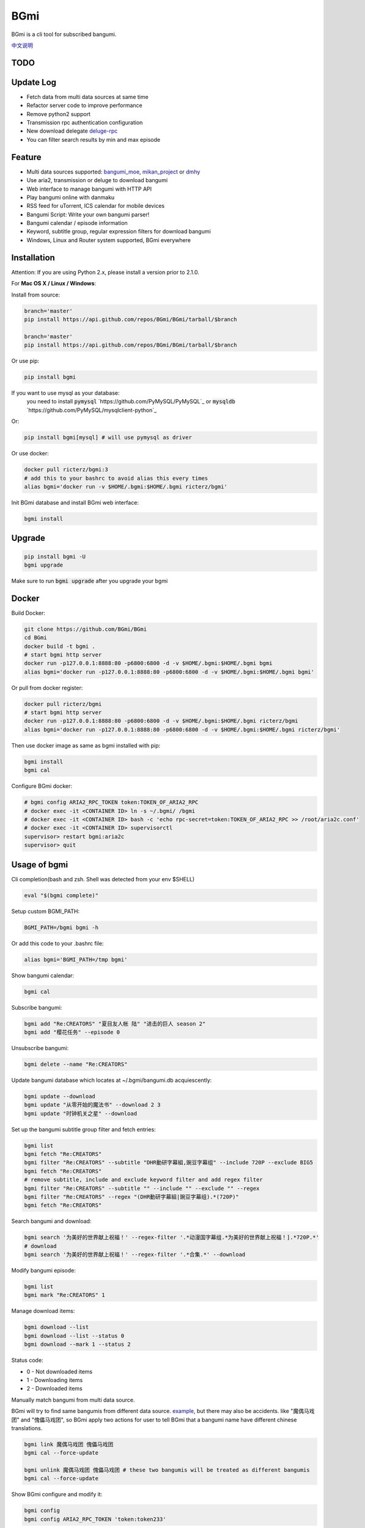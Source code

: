 BGmi
====
BGmi is a cli tool for subscribed bangumi.

`中文说明 <./README.cn.md>`_

|pypi|
|pypistats|
|travis|
|coverage|
|license|

====
TODO
====

==========
Update Log
==========
+ Fetch data from multi data sources at same time
+ Refactor server code to improve performance
+ Remove python2 support
+ Transmission rpc authentication configuration
+ New download delegate `deluge-rpc <https://www.deluge-torrent.org/>`_
+ You can filter search results by min and max episode

=======
Feature
=======
+ Multi data sources supported: `bangumi_moe <https://bangumi.moe>`_, `mikan_project <https://mikanani.me>`_ or `dmhy <https://share.dmhy.org/>`_
+ Use aria2, transmission or deluge to download bangumi
+ Web interface to manage bangumi with HTTP API
+ Play bangumi online with danmaku
+ RSS feed for uTorrent, ICS calendar for mobile devices
+ Bangumi Script: Write your own bangumi parser!
+ Bangumi calendar / episode information
+ Keyword, subtitle group, regular expression filters for download bangumi
+ Windows, Linux and Router system supported, BGmi everywhere

.. image:: ./images/bgmi_cli.png?raw=true
    :alt: BGmi
    :align: center
.. image:: ./images/bgmi_http.png?raw=true
    :alt: BGmi HTTP Service
    :align: center
.. image:: ./images/bgmi_player.png?raw=true
    :alt: BGmi HTTP Service
    :align: center
.. image:: ./images/bgmi_admin.png?raw=true
    :alt: BGmi HTTP Service
    :align: center

============
Installation
============

Attention: If you are using Python 2.x, please install a version prior to 2.1.0.

For **Mac OS X / Linux / Windows**:

Install from source:

.. code-block:: bash

    branch='master'
    pip install https://api.github.com/repos/BGmi/BGmi/tarball/$branch

    branch='master'
    pip install https://api.github.com/repos/BGmi/BGmi/tarball/$branch

Or use pip:

.. code-block:: bash

    pip install bgmi

If you want to use mysql as your database:
 you need to install :code:`pymysql` `https://github.com/PyMySQL/PyMySQL`_ or :code:`mysqldb` `https://github.com/PyMySQL/mysqlclient-python`_

Or:

.. code-block:: bash

    pip install bgmi[mysql] # will use pymysql as driver

Or use docker:

.. code-block:: bash

    docker pull ricterz/bgmi:3
    # add this to your bashrc to avoid alias this every times
    alias bgmi='docker run -v $HOME/.bgmi:$HOME/.bgmi ricterz/bgmi'

Init BGmi database and install BGmi web interface:

.. code-block:: bash

    bgmi install

============
Upgrade
============
.. code-block:: bash

    pip install bgmi -U
    bgmi upgrade

Make sure to run :code:`bgmi upgrade` after you upgrade your bgmi

======
Docker
======
Build Docker:

.. code-block:: bash

    git clone https://github.com/BGmi/BGmi
    cd BGmi
    docker build -t bgmi .
    # start bgmi http server
    docker run -p127.0.0.1:8888:80 -p6800:6800 -d -v $HOME/.bgmi:$HOME/.bgmi bgmi
    alias bgmi='docker run -p127.0.0.1:8888:80 -p6800:6800 -d -v $HOME/.bgmi:$HOME/.bgmi bgmi'

Or pull from docker register:

.. code-block:: bash

    docker pull ricterz/bgmi
    # start bgmi http server
    docker run -p127.0.0.1:8888:80 -p6800:6800 -d -v $HOME/.bgmi:$HOME/.bgmi ricterz/bgmi
    alias bgmi='docker run -p127.0.0.1:8888:80 -p6800:6800 -d -v $HOME/.bgmi:$HOME/.bgmi ricterz/bgmi'

Then use docker image as same as bgmi installed with pip:

.. code-block::

    bgmi install
    bgmi cal

Configure BGmi docker:

.. code-block:: bash

    # bgmi config ARIA2_RPC_TOKEN token:TOKEN_OF_ARIA2_RPC
    # docker exec -it <CONTAINER ID> ln -s ~/.bgmi/ /bgmi
    # docker exec -it <CONTAINER ID> bash -c 'echo rpc-secret=token:TOKEN_OF_ARIA2_RPC >> /root/aria2c.conf'
    # docker exec -it <CONTAINER ID> supervisorctl
    supervisor> restart bgmi:aria2c
    supervisor> quit

=============
Usage of bgmi
=============
Cli completion(bash and zsh. Shell was detected from your env $SHELL)

.. code-block:: bash

 eval "$(bgmi complete)"

Setup custom BGMI_PATH:

.. code-block:: bash

    BGMI_PATH=/bgmi bgmi -h


Or add this code to your .bashrc file:

.. code-block:: bash

    alias bgmi='BGMI_PATH=/tmp bgmi'


Show bangumi calendar:

.. code-block:: bash

    bgmi cal


Subscribe bangumi:

.. code-block:: bash

    bgmi add "Re:CREATORS" "夏目友人帐 陆" "进击的巨人 season 2"
    bgmi add "樱花任务" --episode 0


Unsubscribe bangumi:

.. code-block:: bash

    bgmi delete --name "Re:CREATORS"


Update bangumi database which locates at ~/.bgmi/bangumi.db acquiescently:

.. code-block:: bash

    bgmi update --download
    bgmi update "从零开始的魔法书" --download 2 3
    bgmi update "时钟机关之星" --download


Set up the bangumi subtitle group filter and fetch entries:

.. code-block:: bash

    bgmi list
    bgmi fetch "Re:CREATORS"
    bgmi filter "Re:CREATORS" --subtitle "DHR動研字幕組,豌豆字幕组" --include 720P --exclude BIG5
    bgmi fetch "Re:CREATORS"
    # remove subtitle, include and exclude keyword filter and add regex filter
    bgmi filter "Re:CREATORS" --subtitle "" --include "" --exclude "" --regex
    bgmi filter "Re:CREATORS" --regex "(DHR動研字幕組|豌豆字幕组).*(720P)"
    bgmi fetch "Re:CREATORS"


Search bangumi and download:

.. code-block:: bash

    bgmi search '为美好的世界献上祝福！' --regex-filter '.*动漫国字幕组.*为美好的世界献上祝福！].*720P.*'
    # download
    bgmi search '为美好的世界献上祝福！' --regex-filter '.*合集.*' --download


Modify bangumi episode:

.. code-block:: bash

    bgmi list
    bgmi mark "Re:CREATORS" 1


Manage download items:

.. code-block:: bash

    bgmi download --list
    bgmi download --list --status 0
    bgmi download --mark 1 --status 2

Status code:

+ 0 - Not downloaded items
+ 1 - Downloading items
+ 2 - Downloaded items

Manually match bangumi from multi data source.

BGmi will try to find same bangumis from different data source. `example <https://github.com/BGmi/BGmi/issues/109#issuecomment-435870748>`_,
but there may also be accidents. like "魔偶马戏团" and "傀儡马戏团", so BGmi apply two actions for user to tell BGmi that
a bangumi name have different chinese translations.


.. code-block:: bash

    bgmi link 魔偶马戏团 傀儡马戏团
    bgmi cal --force-update

    bgmi unlink 魔偶马戏团 傀儡马戏团 # these two bangumis will be treated as different bangumis
    bgmi cal --force-update


Show BGmi configure and modify it:

.. code-block:: bash

    bgmi config
    bgmi config ARIA2_RPC_TOKEN 'token:token233'

Fields of configure file:

BGmi configure:

+ :code:`ENABLE_DATA_SOURCE`:enabled data sources.
+ :code:`BANGUMI_MOE_URL`: url of bangumi.moe mirror
+ :code:`BGMI_SAVE_PATH`: bangumi saving path
+ :code:`DOWNLOAD_DELEGATE`: the ways of downloading bangumi (aria2-rpc, transmission-rpc, deluge-rpc)
+ :code:`MAX_PAGE`: max page for fetching bangumi information
+ :code:`BGMI_TMP_PATH`: just a temporary path
+ :code:`DANMAKU_API_URL`: url of danmaku api
+ :code:`LANG`: language
+ :code:`DB_URL`: peewee Database URL, see `peewee#database-url http://docs.peewee-orm.com/en/latest/peewee/playhouse.html#database-url`_ for more details. Only sqlite and mysql are tested. default mysql charset is :code:`utf8md4`



Aria2-rpc configure:

+ :code:`ARIA2_RPC_URL`: aria2c daemon RPC url, not jsonrpc url.("http://localhost:6800/rpc" for localhost)
+ :code:`ARIA2_RPC_TOKEN`: aria2c daemon RPC token("token:" for no token)

Transmission-rpc configure:

+ :code:`TRANSMISSION_RPC_URL`: transmission rpc host
+ :code:`TRANSMISSION_RPC_PORT`: transmission rpc port
+ :code:`TRANSMISSION_RPC_USERNAME`: transmission rpc username (leave it default if you don't set rpc authentication)
+ :code:`TRANSMISSION_RPC_PASSWORD`: transmission rpc password (leave it default if you don't set rpc authentication)

Deluge-rpc configure:

+ :code:`DELUGE_RPC_URL`: deluge rpc url
+ :code:`DELUGE_RPC_PASSWORD`: deluge rpc password

==================
Usage of bgmi_http
==================
Download all bangumi cover:

.. code-block:: bash

    bgmi cal --download-cover

Download frontend static files(you may have done it before):

.. code-block:: bash

    bgmi install

Start BGmi HTTP Service bind on :code:`0.0.0.0:8888`:

.. code-block:: bash

    bgmi_http --port=8888 --address=0.0.0.0

If you are using docker:

.. code-block:: bash

    host_port=8888
    aria2c_port=6800
    docker run -p127.0.0.1:$host_port:80 -p$aria2c_port:6800 -d -v $HOME/.bgmi:$HOME/.bgmi ricterz/bgmi

Use bgmi_http on Windows
-----------------
Just start your bgmi_http and open `http://localhost:8888/ <http://localhost:8888/>`_ in your browser.

Consider most people won't use Nginx on Windows, bgmi_http use tornado.web.StaticFileHandler to serve static files(frontend, bangumi covers, bangumi files) without Nginx.

Use bgmi_http on Linux
-----------------
Generate Nginx config

.. code-block:: bash

    bgmi gen nginx.conf --server-name bgmi.example.com > bgmi.example.com

Or write your config file manually.

.. code-block:: bash

    server {
        listen 80;
        server_name bgmi;

        root /path/to/bgmi;
        autoindex on;
        charset utf-8;

        location /bangumi {
            # ~/.bgmi/bangumi
            alias /path/to/bangumi;
        }

        location /api {
            proxy_pass http://127.0.0.1:8888;
            # Requests to api/update may take more than 60s
            proxy_connect_timeout 500s;
            proxy_read_timeout 500s;
            proxy_send_timeout 500s;
        }

        location /resource {
            proxy_pass http://127.0.0.1:8888;
        }

        location / {
            # ~/.bgmi/front_static/;
            alias /path/to/front_static/;
        }

    }

Of cause you can use `yaaw <https://github.com/binux/yaaw/>`_ to manage download items if you use aria2c to download bangumi.

.. code-block:: bash

    ...
    location /yaaw {
        alias /path/to/yaaw;
    }

    location /jsonrpc {
        # aria2c rpc
        proxy_pass http://127.0.0.1:6800;
    }
    ...

Example: :code:`bgmi gen nginx.conf --server-name _`

macOS launchctl service controller
-----------------
see `issue #77 <https://github.com/BGmi/BGmi/pull/77>`_

`me.ricterz.bgmi.plist <https://github.com/BGmi/BGmi/blob/master/bgmi/others/me.ricterz.bgmi.plist>`_

===================
DPlayer and Danmaku
===================

BGmi use `DPlayer <https://github.com/DIYgod/DPlayer>`_ to play bangumi.

First, setup nginx to access bangumi files.
Second, choose one danmaku backend at `DPlayer#related-projects <https://github.com/DIYgod/DPlayer#related-projects>`_.

Use :code:`bgmi config` to setup the url of danmaku api.

.. code-block:: bash

    bgmi config DANMAKU_API_URL https://api.prprpr.me/dplayer/ # This api is provided by dplayer official

...restart your :code:`bgmi_http` and enjoy :D

==============
Bangumi Script
==============

Bangumi Script is a script which you can write the bangumi parser own.
BGmi will load the script and call the method you write before the native functionality.

Bangumi Script Runner will catch the data you returned, update the database, and download the bangumi.
You only just write the parser and return the data.

Bangumi Script is located at :code:`BGMI_PATH/script`, inherited :code:`ScriptBase` class. There is an example:

.. code-block:: python

    # coding=utf-8

    import re
    import json
    import requests
    import urllib

    from bgmi.utils import parse_episode
    from bgmi.script import ScriptBase
    from bgmi.utils import print_error


    unquote = urllib.parse.unquote


    class Script(ScriptBase):

        # 定义 Model, 此处 Model 为显示在 BGmi HTTP 以及其他地方的名称、封面及其它信息
        class Model(ScriptBase.Model):
            bangumi_name = '猜谜王(BGmi Script)' # 名称, 随意填写即可
            cover = 'COVER URL' # 封面的 URL
            update_time = 'Tue' # 每周几更新

        def get_download_url(self):
            """Get the download url, and return a dict of episode and the url.
            Download url also can be magnet link.
            For example:
            ```
                {
                    1: 'http://example.com/Bangumi/1/1.mp4'
                    2: 'http://example.com/Bangumi/1/2.mp4'
                    3: 'http://example.com/Bangumi/1/3.mp4'
                }
            ```
            The keys `1`, `2`, `3` is the episode, the value is the url of bangumi.
            :return: dict
            """
            # fetch and return dict
            resp = requests.get('http://www.kirikiri.tv/?m=vod-play-id-4414-src-1-num-2.html').text
            data = re.findall("mac_url=unescape\('(.*)?'\)", resp)
            if not data:
                print_error('No data found, maybe the script is out-of-date.', exit_=False)
                return {}

            data = unquote(json.loads('["{}"]'.format(data[0].replace('%u', '\\u')))[0])

            ret = {}
            for i in data.split('#'):
                title, url = i.split('$')
                # parse_episode 为内置的解析集数的方法, 可以应对大多数情况。如若不可用, 可以自己实现解析
                ret[parse_episode(title)] = url

            return ret

Another example:

.. code-block:: python

    # coding=utf-8

    import re
    import requests
    from bs4 import BeautifulSoup as bs

    from bgmi.utils import parse_episode
    from bgmi.script import ScriptBase
    from bgmi.utils import print_error


    class Script(ScriptBase):

        class Model(ScriptBase.Model):
            bangumi_name = 'Rick and Morty Season 3'
            cover = 'http://img.itvfans.com/wp-content/uploads/31346.jpg'
            update_time = 'Mon'

        def get_download_url(self):
            # fetch and return dict
            resp = requests.get('http://www.itvfans.com/fenji/313463.html').text
            html = bs(resp, 'html.parser')

            data = html.find(attrs={'id': '31346-3-720p'})

            if not data:
                print_error('No data found, maybe the script is out-of-date.', exit_=False)
                return {}

            ret = {}
            match_episode = re.compile('Rick\.and\.Morty\.S03E(\d+)\.720p')
            for row in data.find_all('a', attrs={'type': 'magnet'}):
                link = row.attrs['href']
                episode = match_episode.findall(link)
                if episode:
                    ret[int(episode[0])] = link

            return ret


    if __name__ == '__main__':
        s = Script()
        print(s.get_download_url())


The returned dict as follows.

.. code-block:: bash

    {
        1: 'http://example.com/Bangumi/1/1.mp4'
        2: 'http://example.com/Bangumi/1/2.mp4'
        3: 'http://example.com/Bangumi/1/3.mp4'
    }

The keys `1`, `2`, `3` is the episode, the value is the url of bangumi.

================
BGmi Data Source
================
You can easily add your own BGmi data source by extending BGmi website base(:code:`bgmi.website.base.BaseWebsite`) class
 and implement all the method.

.. code-block:: python

    class DataSource(bgmi.website.base.BaseWebsite)
        cover_url=''

        def search_by_keyword(self, keyword, count):
            """
            return a list of dict with at least 4 key: download, name, title, episode
            example:
            ```
                [
                    {
                        'name':"路人女主的养成方法",
                        'download': 'magnet:?xt=urn:btih:what ever',
                        'title': "[澄空学园] 路人女主的养成方法 第12话 MP4 720p  完",
                        'episode': 12
                    },
                ]

            :param keyword: search key word
            :type keyword: str
            :param count: how many page to fetch from website
            :type count: int

            :return: list of episode search result
            :rtype: list[dict]
            """
            raise NotImplementedError

        def fetch_bangumi_calendar_and_subtitle_group(self):
            """
            return a list of all bangumi and a list of all subtitle group

            list of bangumi dict:
            update time should be one of ['Sun', 'Mon', 'Tue', 'Wed', 'Thu', 'Fri', 'Sat']
            example:
            ```
                [
                    {
                        "status": 0,
                        "subtitle_group": [
                            "123",
                            "456"
                        ],
                        "name": "名侦探柯南",
                        "keyword": "1234", #bangumi id
                        "update_time": "Sat",
                        "cover": "data/images/cover1.jpg"
                    },
                ]
            ```
            when downloading cover images, BGmi will try to get `self.cover_url + bangumi['cover']`


            list of subtitle group dict:
            example:
            ```
                [
                    {
                        'id': '233',
                        'name': 'bgmi字幕组'
                    }
                ]
            ```


            :return: list of bangumi, list of subtitile group
            :rtype: (list[dict], list[dict])
            """
            raise NotImplementedError

        def fetch_episode_of_bangumi(self, bangumi_id, subtitle_list=None, max_page=MAX_PAGE):
            """
            get all episode by bangumi id
            example
            ```
                [
                    {
                        "download": "magnet:?xt=urn:btih:e43b3b6b53dd9fd6af1199e112d3c7ff15cab82c",
                        "subtitle_group": "58a9c1c9f5dc363606ab42ec",
                        "title": "【喵萌奶茶屋】★七月新番★[来自深渊/Made in Abyss][07][GB][720P]",
                        "episode": 0,
                        "time": 1503301292
                    },
                ]
            ```

            :param bangumi_id: bangumi_id
            :param subtitle_list: list of subtitle group
            :type subtitle_list: list
            :param max_page: how many page you want to crawl if there is no subtitle list
            :type max_page: int
            :return: list of bangumi
            :rtype: list[dict]
            """
            raise NotImplementedError


===================
Debug
===================
Set env :code:`BGMI_LOG` to :code:`debug`, :code:`info`, :code:`warning`, :code:`error` for different log level

log file will locate at :code:`{TMP_PATH}/bgmi.log`


===================
Uninstall
===================
Scheduled task will not be delete automatically, you will have to remove them manually.

*nix:
    remove them from your crontab

windows:

.. code-block:: bash

     schtasks /Delete /TN 'bgmi updater'

=======
License
=======
The MIT License (MIT)

Copyright (c) 2017-2019 BGmi Developer Team (https://github.com/BGmi)

Permission is hereby granted, free of charge, to any person obtaining a copy
of this software and associated documentation files (the "Software"), to deal
in the Software without restriction, including without limitation the rights
to use, copy, modify, merge, publish, distribute, sublicense, and/or sell
copies of the Software, and to permit persons to whom the Software is
furnished to do so, subject to the following conditions:

The above copyright notice and this permission notice shall be included in all
copies or substantial portions of the Software.

THE SOFTWARE IS PROVIDED "AS IS", WITHOUT WARRANTY OF ANY KIND, EXPRESS OR
IMPLIED, INCLUDING BUT NOT LIMITED TO THE WARRANTIES OF MERCHANTABILITY,
FITNESS FOR A PARTICULAR PURPOSE AND NONINFRINGEMENT. IN NO EVENT SHALL THE
AUTHORS OR COPYRIGHT HOLDERS BE LIABLE FOR ANY CLAIM, DAMAGES OR OTHER
LIABILITY, WHETHER IN AN ACTION OF CONTRACT, TORT OR OTHERWISE, ARISING FROM,
OUT OF OR IN CONNECTION WITH THE SOFTWARE OR THE USE OR OTHER DEALINGS IN THE
SOFTWARE.


.. |pypi| image:: https://img.shields.io/pypi/v/bgmi.svg
   :target: https://pypi.python.org/pypi/bgmi

.. |travis| image:: https://travis-ci.org/BGmi/BGmi.svg?branch=master
   :target: https://travis-ci.org/BGmi/BGmi

.. |coverage| image:: https://codecov.io/gh/BGmi/BGmi/branch/master/graph/badge.svg
   :target: https://codecov.io/gh/BGmi/BGmi

.. |license| image:: https://img.shields.io/badge/License-MIT-blue.svg
   :target: https://github.com/BGmi/BGmi/blob/master/LICENSE

.. |pypistats| image::  https://pypistats.com/badge/bgmi.svg
   :target: https://pypi.python.org/pypi/bgmi


